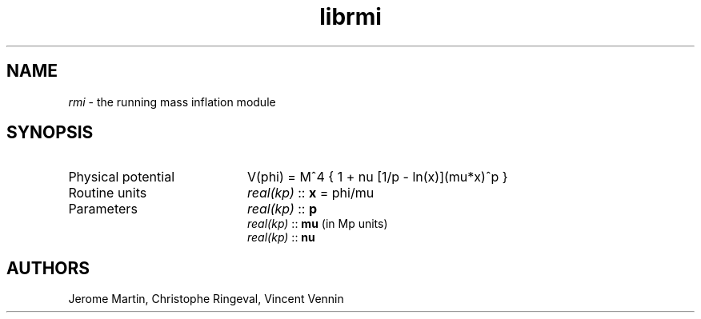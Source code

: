 .TH librmi 3 "September 7, 2012" "libaspic" "Module convention" 

.SH NAME
.I rmi
- the running mass inflation module

.SH SYNOPSIS
.TP 20
Physical potential
V(phi) = M^4 { 1 + nu [1/p - ln(x)](mu*x)^p }
.TP
Routine units
.I real(kp)
::
.B x
= phi/mu
.TP
Parameters
.I real(kp)
::
.B p
.RS
.I real(kp)
::
.B mu
(in Mp units)
.RE
.RS
.I real(kp)
::
.B nu


.SH AUTHORS
Jerome Martin, Christophe Ringeval, Vincent Vennin
